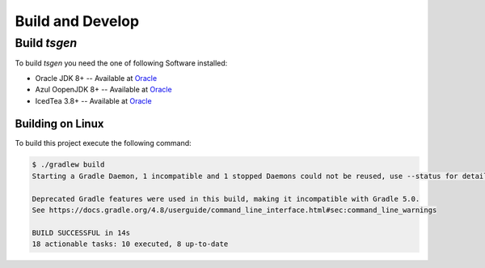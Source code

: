 =================
Build and Develop
=================

Build *tsgen*
-------------

To build *tsgen* you need the one of following Software installed:

- Oracle JDK 8+ -- Available at `Oracle <https://java.com>`_
- Azul OopenJDK 8+ -- Available at `Oracle <https://java.com>`_
- IcedTea 3.8+ -- Available at `Oracle <https://java.com>`_

Building on Linux
~~~~~~~~~~~~~~~~~

To build this project execute the following command:

.. code-block:: bash
		
    $ ./gradlew build
    Starting a Gradle Daemon, 1 incompatible and 1 stopped Daemons could not be reused, use --status for details

    Deprecated Gradle features were used in this build, making it incompatible with Gradle 5.0.
    See https://docs.gradle.org/4.8/userguide/command_line_interface.html#sec:command_line_warnings

    BUILD SUCCESSFUL in 14s
    18 actionable tasks: 10 executed, 8 up-to-date


    
